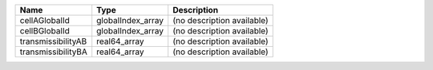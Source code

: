 

================== ================= ========================== 
Name               Type              Description                
================== ================= ========================== 
cellAGlobalId      globalIndex_array (no description available) 
cellBGlobalId      globalIndex_array (no description available) 
transmissibilityAB real64_array      (no description available) 
transmissibilityBA real64_array      (no description available) 
================== ================= ========================== 


